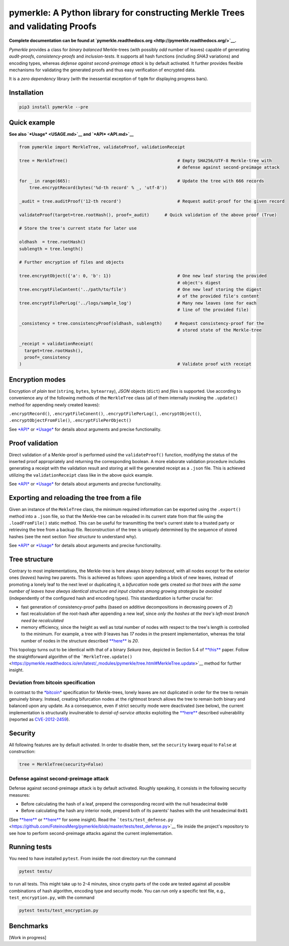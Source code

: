 pymerkle: A Python library for constructing Merkle Trees and validating Proofs
==============================================================================

|Build Status| |codecov| |Docs Status| |PyPI version| |Python >= 3.6|

**Complete documentation can be found at
`pymerkle.readthedocs.org <http://pymerkle.readthedocs.org/>`__.**

*Pymerkle* provides a class for *binary balanced* Merkle-trees (with
possibly *odd* number of leaves) capable of generating *audit-proofs*,
*consistency-proofs* and *inclusion-tests*. It supports all hash
functions (including *SHA3* variations) and encoding types, whereas
*defense against second-preimage attack* is by default activated. It
further provides flexible mechanisms for validating the generated proofs
and thus easy verification of encrypted data.

It is a *zero dependency* library (with the inessential exception of
``tqdm`` for displaying progress bars).

Installation
------------

.. code:: bash

    pip3 install pymerkle --pre

Quick example
-------------

**See also `*Usage* <USAGE.md>`__ and `*API* <API.md>`__**

.. code:: python

    from pymerkle import MerkleTree, validateProof, validationReceipt

    tree = MerkleTree()                                           # Empty SHA256/UTF-8 Merkle-tree with
                                                                  # defense against second-preimage attack

    for _ in range(665):                                          # Update the tree with 666 records
        tree.encryptRecord(bytes('%d-th record' % _, 'utf-8'))

    _audit = tree.auditProof('12-th record')                      # Request audit-proof for the given record

    validateProof(target=tree.rootHash(), proof=_audit)      # Quick validation of the above proof (True)

    # Store the tree's current state for later use

    oldhash  = tree.rootHash()
    sublength = tree.length()

    # Further encryption of files and objects

    tree.encryptObject({'a': 0, 'b': 1})                          # One new leaf storing the provided
                                                                  # object's digest
    tree.encryptFileContent('../path/to/file')                    # One new leaf storing the digest
                                                                  # of the provided file's content
    tree.encryptFilePerLog('../logs/sample_log')                  # Many new leaves (one for each
                                                                  # line of the provided file)

    _consistency = tree.consistencyProof(oldhash, sublength)     # Request consistency-proof for the
                                                                  # stored state of the Merkle-tree

    _receipt = validationReceipt(
      target=tree.rootHash(),
      proof=_consistency
    )                                                             # Validate proof with receipt

Encryption modes
----------------

Encryption of *plain text* (``string``, ``bytes``, ``bytearray``),
*JSON* objects (``dict``) and *files* is supported. Use according to
convenience any of the following methods of the ``MerkleTree`` class
(all of them internally invoking the ``.update()`` method for appending
newly created leaves):

``.encryptRecord()``, ``.encryptFileConent()``,
``.encryptFilePerLog()``, ``.encryptObject()``,
``.encryptObjectFromFile()``, ``.encryptFilePerObject()``

See `*API* <API.md>`__ or `*Usage* <USAGE.md>`__ for details about
arguments and precise functionality.

Proof validation
----------------

Direct validation of a Merkle-proof is performed usind the
``validateProof()`` function, modifying the status of the inserted proof
appropriately and returning the corresponding boolean. A more elaborate
validation procedure includes generating a receipt with the validation
result and storing at will the generated receipt as a ``.json`` file.
This is achieved utilizing the ``validationReceipt`` class like in the
above quick example.

See `*API* <API.md>`__ or `*Usage* <USAGE.md>`__ for details about
arguments and precise functionality.

Exporting and reloading the tree from a file
--------------------------------------------

Given an instance of the ``MekleTree`` class, the minimum required
information can be exported using the ``.export()`` method into a
``.json`` file, so that the Merkle-tree can be reloaded in its current
state from that file using the ``.loadFromFile()`` static method. This
can be useful for transmitting the tree's current state to a trusted
party or retrieving the tree from a backup file. Reconstruction of the
tree is uniquely determined by the sequence of stored hashes (see the
next section *Tree structure* to understand why).

See `*API* <API.md>`__ or `*Usage* <USAGE.md>`__ for details about
arguments and precise functionality.

Tree structure
--------------

Contrary to most implementations, the Merkle-tree is here always *binary
balanced*, with all nodes except for the exterior ones (*leaves*) having
*two* parents. This is achieved as follows: upon appending a block of
new leaves, instead of promoting a lonely leaf to the next level or
duplicating it, a *bifurcation* node gets created *so that trees with
the same number of leaves have always identical structure and input
clashes among growing strategies be avoided* (independently of the
configured hash and encoding types). This standardization is further
crucial for:

-  fast generation of consistency-proof paths (based on additive
   decompositions in decreasing powers of *2*)
-  fast recalculation of the root-hash after appending a new leaf, since
   *only the hashes at the tree's left-most branch need be recalculated*
-  memory efficiency, since the height as well as total number of nodes
   with respect to the tree's length is controlled to the minimum. For
   example, a tree with *9* leaves has *17* nodes in the present
   implementation, whereas the total number of nodes in the structure
   described
   `**here** <https://crypto.stackexchange.com/questions/22669/merkle-hash-tree-updates>`__
   is *20*.

This topology turns out to be identical with that of a binary *Sekura
tree*, depicted in Section 5.4 of
`**this** <https://keccak.team/files/Sakura.pdf>`__ paper. Follow the
straightforward algorithm of the
```MerkleTree.update()`` <https://pymerkle.readthedocs.io/en/latest/_modules/pymerkle/tree.html#MerkleTree.update>`__
method for further insight.

Deviation from bitcoin specification
~~~~~~~~~~~~~~~~~~~~~~~~~~~~~~~~~~~~

In contrast to the
`*bitcoin* <https://en.bitcoin.it/wiki/Protocol_documentation#Merkle_Trees>`__
specification for Merkle-trees, lonely leaves are not duplicated in
order for the tree to remain genuinely binary. Instead, creating
bifurcation nodes at the rightmost branch allows the tree to remain both
binary and balanced upon any update. As a consequence, even if strict
security mode were deactivated (see below), the current implementation
is structurally invulnerable to *denial-of-service attacks* exploiting
the
`**here** <https://github.com/bitcoin/bitcoin/blob/bccb4d29a8080bf1ecda1fc235415a11d903a680/src/consensus/merkle.cpp>`__
described vulnerability (reported as
`CVE-2012-2459 <https://nvd.nist.gov/vuln/detail/CVE-2012-2459>`__).

Security
--------

All following features are by default activated. In order to disable
them, set the ``security`` kwarg equal to ``False`` at construction:

.. code:: python

    tree = MerkleTree(security=False)

Defense against second-preimage attack
~~~~~~~~~~~~~~~~~~~~~~~~~~~~~~~~~~~~~~

Defense against second-preimage attack is by default activated. Roughly
speaking, it consists in the following security measures:

-  Before calculating the hash of a leaf, prepend the corresponding
   record with the null hexadecimal ``0x00``

-  Before calculating the hash any interior node, prepend both of its
   parents' hashes with the unit hexadecimal ``0x01``

(See
`**here** <https://flawed.net.nz/2018/02/21/attacking-merkle-trees-with-a-second-preimage-attack/>`__
or `**here** <https://news.ycombinator.com/item?id=16572793>`__ for some
insight). Read the
```tests/test_defense.py`` <https://github.com/FoteinosMerg/pymerkle/blob/master/tests/test_defense.py>`__
file inside the project's repository to see how to perform
second-preimage attacks against the current implementation.

Running tests
-------------

You need to have installed ``pytest``. From inside the root directory
run the command

.. code:: shell

    pytest tests/

to run all tests. This might take up to 2-4 minutes, since crypto parts
of the code are tested against all possible combinations of hash
algorithm, encoding type and security mode. You can run only a specific
test file, e.g., ``test_encryption.py``, with the command

.. code:: shell

    pytest tests/test_encryption.py

Benchmarks
----------

[Work in progress]

.. |Build Status| image:: https://travis-ci.com/FoteinosMerg/pymerkle.svg?branch=master
   :target: https://travis-ci.com/FoteinosMerg/pymerkle
.. |codecov| image:: https://codecov.io/gh/FoteinosMerg/pymerkle/branch/master/graph/badge.svg
   :target: https://codecov.io/gh/FoteinosMerg/pymerkle
.. |Docs Status| image:: https://readthedocs.org/projects/pymerkle/badge/?version=latest
   :target: http://pymerkle.readthedocs.org
.. |PyPI version| image:: https://badge.fury.io/py/pymerkle.svg
   :target: https://pypi.org/project/pymerkle/
.. |Python >= 3.6| image:: https://img.shields.io/badge/python-%3E%3D%203.6-blue.svg
